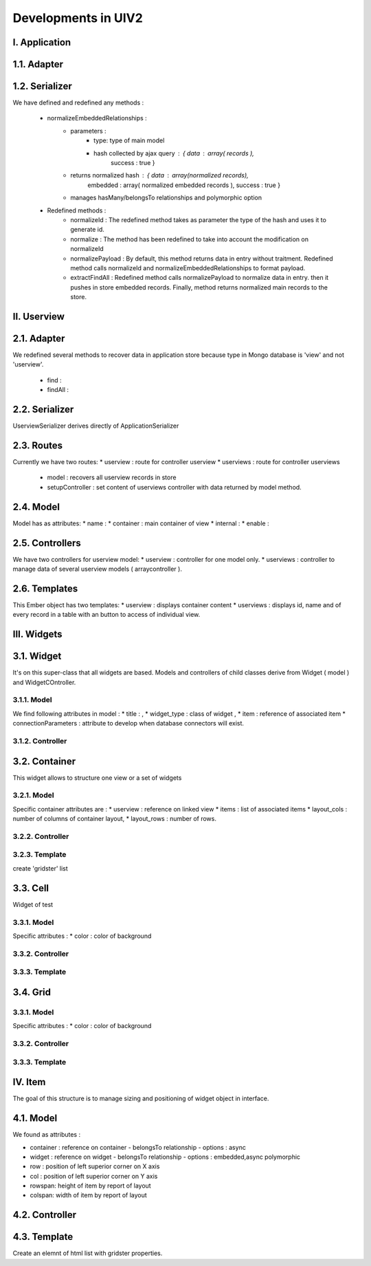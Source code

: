 Developments in UIV2
====================
I. Application
--------------
1.1. Adapter
------------
1.2. Serializer
---------------
We have defined and redefined any methods :

    * normalizeEmbeddedRelationships :
        - parameters : 
            + type: type of main model
            + hash collected by ajax query : { data : array( records ),
                                               success : true }
        - returns normalized hash : { data : array(normalized records),
                                      embedded : array( normalized embedded records ),
                                      success : true }
        - manages hasMany/belongsTo relationships and polymorphic option


    * Redefined methods :
        - normalizeId : 
          The redefined method takes as parameter the type of the hash and uses
          it to generate id.

        - normalize :
          The method has been redefined to take into account the modification on
          normalizeId

        - normalizePayload :
          By default, this method returns data in entry without traitment. 
          Redefined method calls normalizeId and normalizeEmbeddedRelationships
          to format payload.
        
        - extractFindAll :
          Redefined method calls normalizePayload to normalize data in entry.
          then it pushes in store embedded records. Finally, method returns 
          normalized main records to the store.

II. Userview
------------
2.1. Adapter
------------
We redefined several methods to recover data in application store because type
in Mongo database is 'view' and not 'userview'.

    * find : 
    * findAll :
    
2.2. Serializer
---------------
UserviewSerializer derives directly of ApplicationSerializer 

2.3. Routes
-----------
Currently we have two routes:
* userview : route for controller userview
* userviews : route for controller userviews
  - model : recovers all userview records in store
  - setupController : set content of userviews controller with data returned
    by model method.


2.4. Model
----------
Model has as attributes:
* name :
* container : main container of view
* internal :
* enable :

2.5. Controllers
----------------
We have two controllers for userview model:
* userview : controller for one model only.
* userviews : controller to manage data of several userview models ( arraycontroller ).

2.6. Templates
--------------
This Ember object has two templates:
* userview : displays container content
* userviews : displays id, name and of every record in a table with an button
to access of individual view.

III. Widgets
------------
3.1. Widget
-----------
It's on this super-class that all widgets are based. Models and controllers of
child classes derive from Widget ( model ) and WidgetCOntroller.

3.1.1. Model
~~~~~~~~~~~~
We find following attributes in model :
* title :  ,
* widget_type : class of widget ,
* item : reference of associated item
* connectionParameters : attribute to develop when database connectors will exist.

3.1.2. Controller
~~~~~~~~~~~~~~~~~

3.2. Container
--------------

This widget allows to structure one view or a set of widgets

3.2.1. Model
~~~~~~~~~~~~
Specific container attributes are :
* userview : reference on linked view
* items : list of associated items
* layout_cols : number of columns of container layout,
* layout_rows : number of rows.

3.2.2. Controller
~~~~~~~~~~~~~~~~~

3.2.3. Template
~~~~~~~~~~~~~~~
create 'gridster' list

3.3. Cell
---------
Widget of test

3.3.1. Model
~~~~~~~~~~~~
Specific attributes :
* color : color of background 

3.3.2. Controller
~~~~~~~~~~~~~~~~~

3.3.3. Template 
~~~~~~~~~~~~~~~

3.4. Grid
---------

3.3.1. Model
~~~~~~~~~~~~
Specific attributes :
* color : color of background 

3.3.2. Controller
~~~~~~~~~~~~~~~~~

3.3.3. Template 
~~~~~~~~~~~~~~~

IV. Item
--------
The goal of this structure is to manage sizing and positioning of widget 
object in interface.

4.1. Model
----------
We found as attributes :

* container : reference on container 
  - belongsTo relationship 
  - options : async

* widget : reference on widget
  - belongsTo relationship 
  - options : embedded,async polymorphic

* row : position of left superior corner on X axis
* col : position of left superior corner on Y axis
* rowspan: height of item by report of layout  
* colspan: width of item by report of layout                                                   

4.2. Controller
----------------

4.3. Template
-------------
Create an elemnt of html list with gridster properties.

